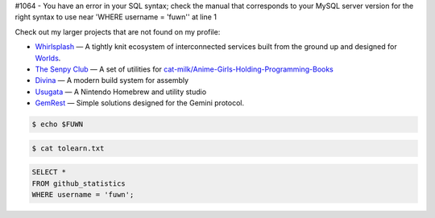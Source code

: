 #1064 - You have an error in your SQL syntax; check the manual that corresponds to your MySQL server version for the right syntax to use near 'WHERE username = 'fuwn'' at line 1

|spotify-github-profile|

Check out my larger projects that are not found on my profile:

- `Whirlsplash <https://github.com/Whirlsplash>`_ — A tightly knit ecosystem of interconnected services built from the ground up and designed for `Worlds <https://en.wikipedia.org/wiki/Worlds_Chat>`_.
- `The Senpy Club <https://github.com/senpy-club>`_ — A set of utilities for `cat-milk/Anime-Girls-Holding-Programming-Books <https://github.com/cat-milk/Anime-Girls-Holding-Programming-Books>`_
- `Divina <https://github.com/divinaland>`_ — A modern build system for assembly
- `Usugata <https://github.com/Usugata>`_ — A Nintendo Homebrew and utility studio
- `GemRest <https://github.com/gemrest>`_ — Simple solutions designed for the Gemini protocol.

.. raw:: html
  
  <img src="https://media.giphy.com/media/BZDDteqq8hOJq/giphy.gif" alt="GIF" width="200vw" align="right">
  
  <p>
    Time spent programming in JetBrains products since 2021. January. 19:
    <img src="https://wakatime.com/badge/user/e6393c61-5de8-4166-8c6d-b3766ba5555f.svg"
         target="https://wakatime.com/@e6393c61-5de8-4166-8c6d-b3766ba5555f">
  </p>

.. code:: sh

  $ echo $FUWN

.. raw:: html

  <ul>
    <li><img alt="GIF" src="https://64.media.tumblr.com/44bc85ba4d4b8f6c660c61194a31f1c2/tumblr_pmo6n0Tlw51rv33k2o3_r1_250.gifv" width="20vw" /> Hi, I'm <code>/ˈfʌn/</code>!</li>
    <li><img alt="GIF" src="https://media1.giphy.com/media/3og0IDQPqb10ijWCfC/giphy.gif" width="20vw" /> I am currently working on <a href="https://whirlsplash.org">Whirl</a>.</li>
    <li><img alt="GIF" src="https://chipflip.files.wordpress.com/2014/11/enso-satori.gif" width="20vw" /> I like to spend my free-time learning esoteric technologies.</li>
    <li><img alt="GIF" src="https://i.imgur.com/H0GUure.gif" width="20vw" /> Pronouns: <a href="https://github.com/fuwn">recursion</a>
    <li><img alt="GIF" src="https://66.media.tumblr.com/da2ec3f0a1d8aeac0c6ff513f322e848/tumblr_pmo6n0Tlw51rv33k2o1_r1_500.gif" width="20vw" /> Fun fact/ tidbit: <a href="https://github.com/Rob--/memoryjs" target="_blank">memoryjs by Robert</a></li>
    <li><img alt="GIF" src="https://media3.giphy.com/media/l3vRnoppYtfEbemBO/source.gif" width="20vw" /> Last month's fact/ tidbit: <a href="https://www.ameyalokare.com/rust/2017/10/12/rust-str-vs-String.html" target="_blank">Rust: str vs String</a></li>
  </ul>
  <br>

.. code:: sh

  $ cat tolearn.txt
 
.. raw:: html

  <details closed>
    <summary>Open to see some languages that I'm interested in learning</summary>
    <br>
    <ul>
      <li><a href="http://ruby-lang.org/en"><img src="https://camo.githubusercontent.com/03bdef4595003706b22736ecde664a7c9ed39a4c/68747470733a2f2f626761737061726f74746f2e636f6d2f77702d636f6e74656e742f75706c6f6164732f323031362f30332f727562792d6c6f676f2e706e67" alt="Ruby icon" width="40px" /> Ruby</a></li>
      <li><a href="https://crystal-lang.org/"><img src="https://avatars2.githubusercontent.com/u/6539796?s=200&v=4" alt="Crystal icon" width="40px" /> Crystal</a></li>
      <li><a href="https://nim-lang.org/"><img src="https://camo.githubusercontent.com/0d6b3ed90e1e72d522f78e7a424e5b22c08ee4d8/68747470733a2f2f75706c6f61642e77696b696d656469612e6f72672f77696b6970656469612f636f6d6d6f6e732f312f31622f4e696d2d6c6f676f2e706e67" alt="Nim icon" width="40px" /> Nim</a></li>
      <li><a href="https://dart.dev/"><img src="https://camo.githubusercontent.com/32fc785f790caaa7caa02c88012612c59ec7b279/68747470733a2f2f75706c6f61642e77696b696d656469612e6f72672f77696b6970656469612f636f6d6d6f6e732f7468756d622f372f37652f446172742d6c6f676f2e706e672f37363870782d446172742d6c6f676f2e706e67" alt="Dart icon" width="40px" /> Dart</a></li>
      <li><a href="https://haskell.org/"><img src="https://camo.githubusercontent.com/54cab734c3eb8a79b6d0f100f2fbf61dbc7bba57/68747470733a2f2f6368726973636f6e6c616e2e636f6d2f77702d636f6e74656e742f75706c6f6164732f323031382f30362f6861736b656c6c5f6c6f676f5f322e706e67" alt="Haskell icon" width="40px" /> Haskell</a></li>
      <li><a href="https://www.purescript.org/"><img src="https://www.purescript.org/img/favicon_clear-256.png" alt="PureScript icon" width="40px" /> PureScript</a></li>
    </ul>
  </details>
  
  <details closed>
    <summary>Open to see some frameworks that I'm interested in learning</summary>
    <br>
    <ul>
      <li><a href="https://amberframework.org/"><img src="https://pbs.twimg.com/profile_images/906897948239204355/UohH79go_400x400.jpg" alt="Amber icon" width="40px" /> Amber</a></li>
      <li><a href="https://rubyonrails.org/"><img src="https://rubyonrails.org/favicon.ico" alt="Ruby on Rails icon" width="40px" /> Ruby on Rails</a></li>
      <li><a href="https://flutter.dev/"><img src="https://www.neappoli.com/static/media/flutterImg.94b8139a.png" alt="Flutter icon" width="40px" /> Flutter</a></li>
    </ul>
  </details>

  <i>To see a complete list of my interests, visit <a href="https://fuwn.me/interests">fuwn.me/interests</a>!</i>
  
  <br><br>

.. code:: sql

  SELECT *
  FROM github_statistics
  WHERE username = 'fuwn';
  
.. raw:: html

  <details closed>
    <summary>Open to see my GitHub trophies</summary>
    <br>
    <a href="https://github.com/ryo-ma/github-profile-trophy">
      <img src="https://github-profile-trophy.vercel.app/?username=fuwn&theme=alduin" alt="Trophy" />
    </a>
  </details>

  <details open>
    <summary>Open to see my GitHub statistics</summary>
    <br>
    <a href="https://github.com/anuraghazra/github-readme-stats">
      <img src="https://github-readme-stats-fuwn.vercel.app/api?username=fuwn&show_icons=true&theme=alduin&count_private=true" alt="Fuwn's GitHub Statistics" />
    </a>
  </details>
  
  <details open>
    <summary>Open to see my GitHub streak</summary>
    <br>
    <a href="https://git.io/streak-stats">
      <img src="https://github-readme-streak-stats.herokuapp.com?user=fuwn&theme=dark" alt="GitHub Streak" />
    </a>
  </details>
  
  <img src="https://raw.githubusercontent.com/fuwn/fuwn/main/assets/blue.webp" alt="Blue" width="100px">
  
  <hr>

.. raw:: html

  <p align="center">
    <a href="https://github.com/fuwn" target="_blank"><img src="https://github.com/fuwn/fuwn/blob/main/assets/github.svg" width="30px" alt="GitHub"></a> &nbsp; &nbsp;
    <a href="https://gitlab.com/fuwn" target="_blank"><img src="https://about.gitlab.com/images/press/logo/png/gitlab-icon-rgb.png" width="30px" alt="GitLab"></a> &nbsp; &nbsp;
    <a href="https://discord.com/users/fun#1337" target="_blank"><img src="https://github.com/fuwn/fuwn/blob/main/assets/discord.svg" width="30px" alt="Discord"></a> &nbsp; &nbsp;
    <a href="https://twitter.com/fuwnzy" target="_blank"><img src="https://github.com/fuwn/fuwn/blob/main/assets/twitter.svg" width="30px" alt="Twitter"></a> &nbsp; &nbsp;
    <a href="https://fuwn.me" target="_blank"><img src="https://upload.wikimedia.org/wikipedia/commons/thumb/b/b2/WWW_logo_by_Robert_Cailliau.svg/1200px-WWW_logo_by_Robert_Cailliau.svg.png" width="30px" alt="Site"></a> &nbsp; &nbsp;
    <a href="https://youtube.com/Fuwnzy" target="_blank"><img src="https://www.youtube.com/s/desktop/28b67e7f/img/favicon.ico" width="30px" alt="YouTube"></a> &nbsp; &nbsp;
    <a href="http://keys.gnupg.net/pks/lookup?op=get&search=0x36EA40253575A0FA" target="_blank"><img src="https://d2.alternativeto.net/dist/icons/gnupg_126380.png?width=64&height=64&mode=crop&upscale=false" width="30px" alt="GNU Privacy Guard"></a> &nbsp; &nbsp;
    <a href="https://matrix.to/#/@fuwn:matrix.org" target="_blank"><img src="https://matrix.org/favicon-32x32.png" alt="Matrix"></a> &nbsp; &nbsp;
    <a href="https://strelizia.cc/M9g7uNQpQhuFc7zJoUPU8PVNU219Ydza.txt" target="_blank"><img src="https://freenode.net/static/img/logos/coloured-alphabg-sq-120.png" alt="Freenode" height="32px"></a> &nbsp; &nbsp;
    <a href="https://strelizia.cc/wmo0FE5rO383lVSGW6gwECUod3PnLJGj.txt" target="_blank"><img src="https://www.quakenet.org/favicon.ico" alt="QuakeNet" height="32px"></a> &nbsp; &nbsp;
  </p>
  <p align="center">If you are wanting to contact me, please do so through my linked contact email (on GitHub), thanks!</p>
  
.. |spotify-github-profile| image:: https://spotify-github-profile.vercel.app/api/view?uid=rk400hlzn6yhdj7lcs3zsglko&cover_image=true&theme=novatorem
   :target: https://github.com/kittinan/spotify-github-profile
